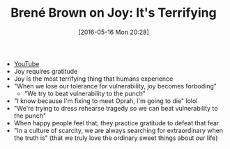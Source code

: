 #+BLOG: wisdomandwonder
#+POSTID: 10239
#+DATE: [2016-05-16 Mon 20:28]
#+OPTIONS: toc:nil num:nil todo:nil pri:nil tags:nil ^:nil
#+CATEGORY: Link
#+TAGS: Yoga, philosophy, Health
#+TITLE: Brené Brown on Joy: It's Terrifying

- [[https://www.youtube.com/watch?v=RKV0BWSPfOw][YouTube]]
- Joy requires gratitude
- Joy is the most terrifying thing that humans experience
- "When we lose our tolerance for vulnerability, joy becomes forboding"
  - "We try to beat vulnerability to the punch"
- "I know because I'm fixing to meet Oprah, I'm going to die" lolol
- "We're trying to dress rehearse tragedy so we can beat vulnerability to the
  punch"
- When happy people feel that, they practice gratitude to defeat that fear
- "In a culture of scarcity, we are always searching for extraordinary when
  the truth is" (that we truly love the ordinary sweet things about our life)
